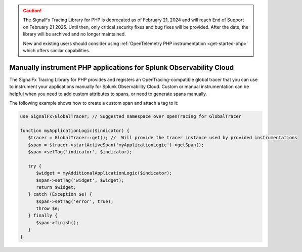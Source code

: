 .. caution::

   The SignalFx Tracing Library for PHP is deprecated as of February 21, 2024 and will reach End of Support on February 21 2025. Until then, only critical security fixes and bug fixes will be provided. After the date, the library will be archived and no longer maintained.

   New and existing users should consider using :ref:`OpenTelemetry PHP instrumentation <get-started-php>` which offers similar capabilities.

.. _php-manual-instrumentation:

********************************************************************
Manually instrument PHP applications for Splunk Observability Cloud
********************************************************************

.. meta:: 
   :description: Manually instrument your PHP application to add custom attributes to spans or manually generate spans. Keep reading to learn how to manually instrument your PHP application for Splunk Observability Cloud. 

The SignalFx Tracing Library for PHP provides and registers an OpenTracing-compatible global tracer that you can use to instrument your applications manually for Splunk Observability Cloud. Custom or manual instrumentation can be helpful when you need to add custom attributes to spans, or need to generate spans manually.

The following example shows how to create a custom span and attach a tag to it:

.. code-block:: php

   use SignalFx\GlobalTracer; // Suggested namespace over OpenTracing for GlobalTracer

   function myApplicationLogic($indicator) {
      $tracer = GlobalTracer::get(); //  Will provide the tracer instance used by provided instrumentations
      $span = $tracer->startActiveSpan('myApplicationLogic')->getSpan();
      $span->setTag('indicator', $indicator);

      try {
         $widget = myAdditionalApplicationLogic($indicator);
         $span->setTag('widget', $widget);
         return $widget;
      } catch (Exception $e) {
         $span->setTag('error', true);
         throw $e;
      } finally {
         $span->finish();
      }
   }
